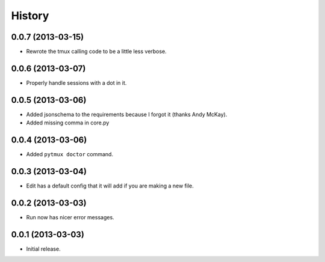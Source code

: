 .. :changelog:

History
=======

0.0.7 (2013-03-15)
------------------

- Rewrote the tmux calling code to be a little less verbose.

0.0.6 (2013-03-07)
------------------

- Properly handle sessions with a dot in it.

0.0.5 (2013-03-06)
------------------

- Added jsonschema to the requirements because I forgot it (thanks Andy McKay).
- Added missing comma in core.py

0.0.4 (2013-03-06)
------------------

- Added ``pytmux doctor`` command.

0.0.3 (2013-03-04)
------------------

- Edit has a default config that it will add if you are making a new file.

0.0.2 (2013-03-03)
------------------

- Run now has nicer error messages.

0.0.1 (2013-03-03)
------------------

- Initial release.
